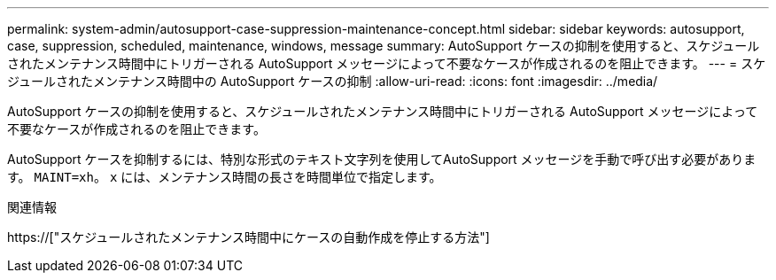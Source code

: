 ---
permalink: system-admin/autosupport-case-suppression-maintenance-concept.html 
sidebar: sidebar 
keywords: autosupport, case, suppression, scheduled, maintenance, windows, message 
summary: AutoSupport ケースの抑制を使用すると、スケジュールされたメンテナンス時間中にトリガーされる AutoSupport メッセージによって不要なケースが作成されるのを阻止できます。 
---
= スケジュールされたメンテナンス時間中の AutoSupport ケースの抑制
:allow-uri-read: 
:icons: font
:imagesdir: ../media/


[role="lead"]
AutoSupport ケースの抑制を使用すると、スケジュールされたメンテナンス時間中にトリガーされる AutoSupport メッセージによって不要なケースが作成されるのを阻止できます。

AutoSupport ケースを抑制するには、特別な形式のテキスト文字列を使用してAutoSupport メッセージを手動で呼び出す必要があります。 `MAINT=xh`。 `x` には、メンテナンス時間の長さを時間単位で指定します。

.関連情報
https://["スケジュールされたメンテナンス時間中にケースの自動作成を停止する方法"]
